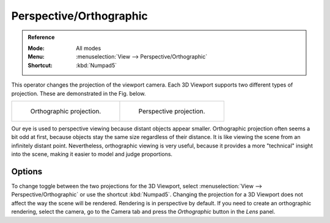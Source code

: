 
************************
Perspective/Orthographic
************************

.. admonition:: Reference
   :class: refbox

   :Mode:      All modes
   :Menu:      :menuselection:`View --> Perspective/Orthographic`
   :Shortcut:  :kbd:`Numpad5`

This operator changes the projection of the viewport camera.
Each 3D Viewport supports two different types of projection.
These are demonstrated in the Fig. below.

.. list-table::

   * - .. figure:: /images/editors_3dview_navigate_projections_view-orthographic.png
          :width: 320px

          Orthographic projection.

     - .. figure:: /images/editors_3dview_navigate_projections_view-perspective.png
          :width: 320px

          Perspective projection.

Our eye is used to perspective viewing because distant objects appear smaller.
Orthographic projection often seems a bit odd at first,
because objects stay the same size regardless of their distance.
It is like viewing the scene from an infinitely distant point.
Nevertheless, orthographic viewing is very useful,
because it provides a more "technical" insight into the scene,
making it easier to model and judge proportions.


Options
=======

To change toggle between the two projections for the 3D Viewport, select
:menuselection:`View --> Perspective/Orthographic` or use the shortcut
:kbd:`Numpad5`. Changing the projection for a 3D Viewport does not affect
the way the scene will be rendered. Rendering is in perspective by default.
If you need to create an orthographic rendering, select the camera, go to
the Camera tab and press the *Orthographic* button in the *Lens* panel.

.. seealso::

   - :ref:`Render perspective <camera-lens-type>`
   - :term:`Camera Projections <Projection>`
